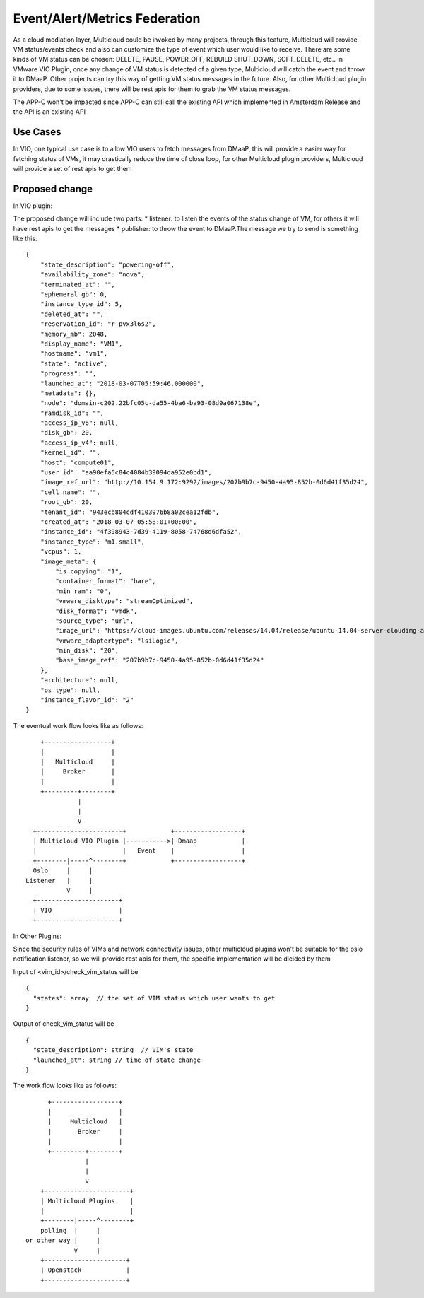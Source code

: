 .. This work is licensed under a Creative Commons Attribution 4.0 International License.
.. http://creativecommons.org/licenses/by/4.0
.. Copyright (c) 2017-2018 VMware, Inc.

==============================
Event/Alert/Metrics Federation
==============================

As a cloud mediation layer, Multicloud could be invoked by many projects,
through this feature, Multicloud will provide VM status/events check and also
can customize the type of event which user would like to receive. There are
some kinds of VM status can be chosen: DELETE, PAUSE, POWER_OFF, REBUILD
SHUT_DOWN, SOFT_DELETE, etc.. In VMware VIO Plugin, once any change of VM
status is detected of a given type, Multicloud will catch the event and throw
it to DMaaP. Other projects can try this way of getting VM status messages in
the future. Also, for other Multicloud plugin providers, due to some issues,
there will be rest apis for them to grab the VM status messages.

The APP-C won't be impacted since APP-C can still call the existing API which
implemented in Amsterdam Release and the API is an existing API

Use Cases
===================

In VIO, one typical use case is to allow VIO users to fetch messages from
DMaaP, this will provide a easier way for fetching status of
VMs, it may drastically reduce the time of close loop, for other Multicloud
plugin providers, Multicloud will provide a set of
rest apis to get them


Proposed change
===================

In VIO plugin:

The proposed change will include two parts: * listener: to listen the events
of the status change of VM, for others it
will have rest apis to get the messages * publisher: to throw the event to
DMaaP.The message we try to send is something like this::

  {
      "state_description": "powering-off",
      "availability_zone": "nova",
      "terminated_at": "",
      "ephemeral_gb": 0,
      "instance_type_id": 5,
      "deleted_at": "",
      "reservation_id": "r-pvx3l6s2",
      "memory_mb": 2048,
      "display_name": "VM1",
      "hostname": "vm1",
      "state": "active",
      "progress": "",
      "launched_at": "2018-03-07T05:59:46.000000",
      "metadata": {},
      "node": "domain-c202.22bfc05c-da55-4ba6-ba93-08d9a067138e",
      "ramdisk_id": "",
      "access_ip_v6": null,
      "disk_gb": 20,
      "access_ip_v4": null,
      "kernel_id": "",
      "host": "compute01",
      "user_id": "aa90efa5c84c4084b39094da952e0bd1",
      "image_ref_url": "http://10.154.9.172:9292/images/207b9b7c-9450-4a95-852b-0d6d41f35d24",
      "cell_name": "",
      "root_gb": 20,
      "tenant_id": "943ecb804cdf4103976b8a02cea12fdb",
      "created_at": "2018-03-07 05:58:01+00:00",
      "instance_id": "4f398943-7d39-4119-8058-74768d6dfa52",
      "instance_type": "m1.small",
      "vcpus": 1,
      "image_meta": {
          "is_copying": "1",
          "container_format": "bare",
          "min_ram": "0",
          "vmware_disktype": "streamOptimized",
          "disk_format": "vmdk",
          "source_type": "url",
          "image_url": "https://cloud-images.ubuntu.com/releases/14.04/release/ubuntu-14.04-server-cloudimg-amd64-disk1.img",
          "vmware_adaptertype": "lsiLogic",
          "min_disk": "20",
          "base_image_ref": "207b9b7c-9450-4a95-852b-0d6d41f35d24"
      },
      "architecture": null,
      "os_type": null,
      "instance_flavor_id": "2"
  }

The eventual work flow looks like as follows::

              +------------------+
              |                  |
              |   Multicloud     |
              |     Broker       |
              |                  |
              +---------+--------+
                        |
                        |
                        V
            +-----------------------+            +------------------+
            | Multicloud VIO Plugin |----------->| Dmaap            |
            |                       |   Event    |                  |
            +--------|-----^--------+            +------------------+
            Oslo     |     |
          Listener   |     |
                     V     |
            +----------------------+
            | VIO                  |
            +----------------------+


In Other Plugins:

Since the security rules of VIMs and network connectivity issues, other
multicloud plugins won't be suitable for the
oslo notification listener, so we will provide rest apis for them, the
specific implementation will be dicided by them

Input of <vim_id>/check_vim_status will be

::

  {
    "states": array  // the set of VIM status which user wants to get
  }

Output of check_vim_status will be

::

  {
    "state_description": string  // VIM's state
    "launched_at": string // time of state change
  }

The work flow looks like as follows::

              +------------------+
              |                  |
              |     Multicloud   |
              |       Broker     |
              |                  |
              +---------+--------+
                        |
                        |
                        V
            +-----------------------+
            | Multicloud Plugins    |
            |                       |
            +--------|-----^--------+
            polling  |     |
        or other way |     |
                     V     |
            +----------------------+
            | Openstack            |
            +----------------------+
